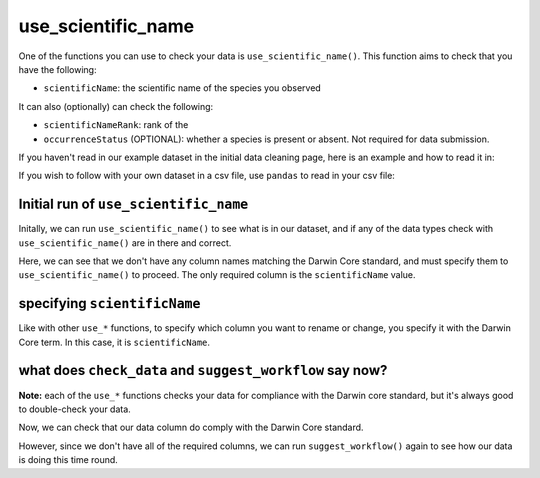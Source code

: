 .. _use_scientific_name:

use_scientific_name
--------------------

One of the functions you can use to check your data is ``use_scientific_name()``.  
This function aims to check that you have the following:

- ``scientificName``: the scientific name of the species you observed

It can also (optionally) can check the following:

- ``scientificNameRank``: rank of the 
- ``occurrenceStatus`` (OPTIONAL): whether a species is present or absent.  Not required for data submission.

If you haven't read in our example dataset in the initial data cleaning page, 
here is an example and how to read it in:

.. prompt:: python

    >>> import corella
    >>> import pandas as pd
    >>> df = pd.DataFrame(
    ...     {'species': ['Callocephalon fimbriatum', 'Eolophus roseicapilla'], 
    ...     'latitude': [-35.310, '-35.273'], 
    ...     'longitude': [149.125, 149.133], 
    ...     'date': ['14-01-2023', '15-01-2023'], 
    ...     'status': ['present', 'present']}
    ... )

If you wish to follow with your own dataset in a csv file, use ``pandas`` to read 
in your csv file:

.. prompt:: python

    >>> import pandas as pd
    >>> df = pd.read_csv('<YOUR-FILENAME>.csv')

Initial run of ``use_scientific_name``
======================================

Initally, we can run ``use_scientific_name()`` to see what is in our dataset, 
and if any of the data types check with ``use_scientific_name()`` are in there 
and correct.

.. prompt:: python

    >>> corella.use_scientific_name(dataframe=df)

.. program-output:: python corella_user_guide/data_cleaning.py 10

Here, we can see that we don't have any column names matching the Darwin 
Core standard, and must specify them to ``use_scientific_name()`` to proceed.  
The only required column is the ``scientificName`` value.

specifying ``scientificName``
======================================

Like with other ``use_*`` functions, to specify which column you want to rename or change, you 
specify it with the Darwin Core term.  In this case, it is ``scientificName``.

.. prompt:: python

    >>> corella.use_scientific_name(dataframe=df,scientificName='species')

.. program-output:: python corella_user_guide/data_cleaning.py 11

what does ``check_data`` and ``suggest_workflow`` say now? 
==============================================================

**Note:** each of the ``use_*`` functions checks your data for compliance with the 
Darwin core standard, but it's always good to double-check your data.

Now, we can check that our data column do comply with the Darwin Core standard.

.. prompt:: python

    >>> corella.check_data(occurrences=df)

.. program-output:: python corella_user_guide/data_cleaning.py 12

However, since we don't have all of the required columns, we can run ``suggest_workflow()`` 
again to see how our data is doing this time round.

.. prompt:: python

    >>> corella.suggest_workflow(dataframe=df)

.. program-output:: python corella_user_guide/data_cleaning.py 13